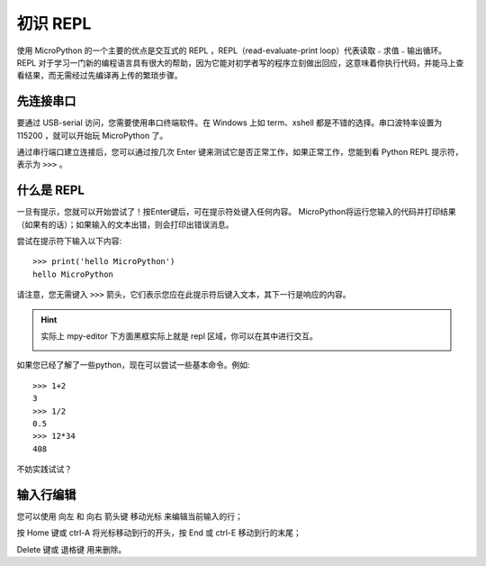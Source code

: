 初识 REPL
===============

使用 MicroPython 的一个主要的优点是交互式的 REPL ，REPL（read-evaluate-print loop）代表读取﹣求值﹣输出循环。
REPL 对于学习一门新的编程语言具有很大的帮助，因为它能对初学者写的程序立刻做出回应，这意味着你执行代码，并能马上查看结果，而无需经过先编译再上传的繁琐步骤。

先连接串口
--------------------

要通过 USB-serial 访问，您需要使用串口终端软件。在 Windows 上如 term、xshell 都是不错的选择。串口波特率设置为 115200 ，就可以开始玩 MicroPython 了。

通过串行端口建立连接后，您可以通过按几次 Enter 键来测试它是否正常工作，如果正常工作，您能到看 Python REPL 提示符，表示为 ``>>>`` 。

什么是 REPL
--------------------

一旦有提示，您就可以开始尝试了！按Enter键后，可在提示符处键入任何内容。
MicroPython将运行您输入的代码并打印结果（如果有的话）；如果输入的文本出错，则会打印出错误消息。

尝试在提示符下输入以下内容::

    >>> print('hello MicroPython')
    hello MicroPython

请注意，您无需键入 ``>>>`` 箭头，它们表示您应在此提示符后键入文本，其下一行是响应的内容。

.. Hint::

    实际上 mpy-editor 下方面黑框实际上就是 repl 区域，你可以在其中进行交互。

    .. image:: images/editor_repl.png

如果您已经了解了一些python，现在可以尝试一些基本命令。例如::

    >>> 1+2
    3
    >>> 1/2
    0.5
    >>> 12*34
    408

不妨实践试试？

.. image:: images/test_repl.png

输入行编辑
---------------------------

您可以使用 向左 和 向右 箭头键 移动光标 来编辑当前输入的行；

按 Home 键或 ctrl-A 将光标移动到行的开头，按 End 或 ctrl-E 移动到行的末尾；

Delete 键或 退格键 用来删除。
